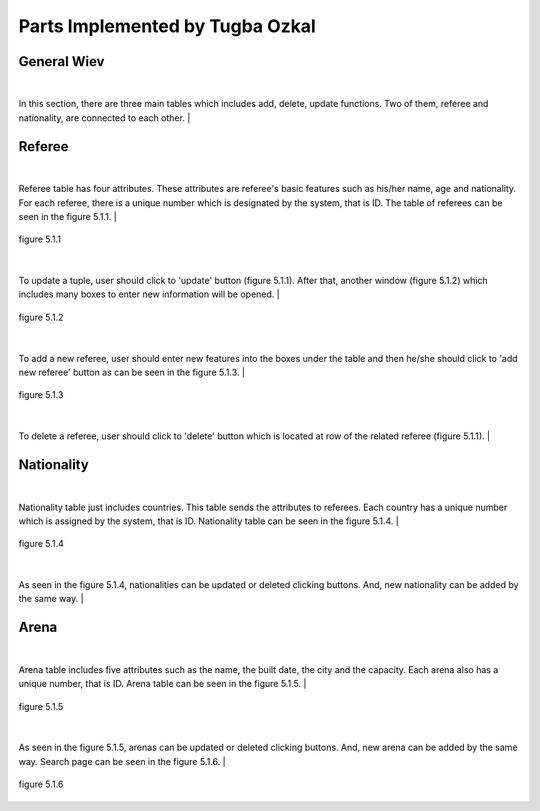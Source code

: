 Parts Implemented by Tugba Ozkal
================================

General Wiev
------------

|
In this section, there are three main tables which includes add, delete, update functions. Two of them, referee and nationality, are connected to each other.
|

Referee
-------

|
Referee table has four attributes. These attributes are referee's basic features such as his/her name, age and nationality.
For each referee, there is a unique number which is designated by the system, that is ID.
The table of referees can be seen in the figure 5.1.1.
|

.. figure:: referee_images/1.PNG
   :figclass: align-center

   figure 5.1.1

|
To update a tuple, user should click to 'update' button (figure 5.1.1). After that, another window (figure 5.1.2) which includes many boxes to enter new information will be opened.
|

.. figure:: referee_images/2.PNG
   :figclass: align-center

   figure 5.1.2

|
To add a new referee, user should enter new features into the boxes under the table and then he/she should click to 'add new referee'
button as can be seen in the figure 5.1.3.
|

.. figure:: referee_images/3.PNG
   :figclass: align-center

   figure 5.1.3

|
To delete a referee, user should click to 'delete' button which is located at row of the related referee (figure 5.1.1).
|

Nationality
-----------

|
Nationality table just includes countries. This table sends the attributes to referees. Each country has a unique number which is assigned
by the system, that is ID.
Nationality table can be seen in the figure 5.1.4.
|

.. figure:: nationality_images/5.PNG
   :figclass: align-center

   figure 5.1.4

|
As seen in the figure 5.1.4, nationalities can be updated or deleted clicking buttons. And, new nationality can be added by the same way.
|

Arena
-----

|
Arena table includes five attributes such as the name, the built date, the city and the capacity. Each arena also has a unique number, that is ID.
Arena table can be seen in the figure 5.1.5.
|

.. figure:: arena_images/6.PNG
   :figclass: align-center

   figure 5.1.5

|
As seen in the figure 5.1.5, arenas can be updated or deleted clicking buttons. And, new arena can be added by the same way.
Search page can be seen in the figure 5.1.6.
|

.. figure:: arena_images/7.PNG
   :figclass: align-center

   figure 5.1.6

